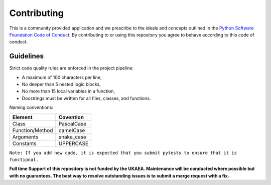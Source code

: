 
Contributing
============

This is a community provided application and we prescribe to the ideals and concepts outlined in the `Python Software Foundation Code of Conduct <https://policies.python.org/python.org/code-of-conduct/>`_.
By contributing to or using this repository you agree to behave according to this code of conduct.

Guidelines
----------
Strict code quality rules are enforced in the project pipeline:

- A maximum of 100 characters per line,
- No deeper than 5 nested logic blocks,
- No more than 15 local variables in a function,
- Docstrings must be written for all files, classes, and functions.

Naming conventions:

+--------------------+--------------------+
| Element            | Covention          |
+====================+====================+
| Class              | PascalCase         |
+--------------------+--------------------+
| Function/Method    | camelCase          |
+--------------------+--------------------+
| Arguments          | snake_case         |
+--------------------+--------------------+
| Constants          | UPPERCASE          |
+--------------------+--------------------+

``Note: If you add new code, it is expected that you submit pytests to ensure that it is functional.``

**Full time Support of this repository is not funded by the UKAEA. Maintenance will be conducted where possible but with no guarantees. The best way to resolve outstanding issues is to submit a merge request with a fix.**
